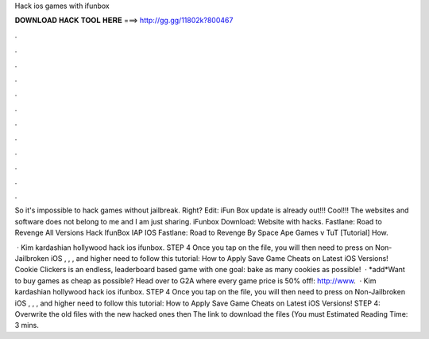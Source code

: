 Hack ios games with ifunbox



𝐃𝐎𝐖𝐍𝐋𝐎𝐀𝐃 𝐇𝐀𝐂𝐊 𝐓𝐎𝐎𝐋 𝐇𝐄𝐑𝐄 ===> http://gg.gg/11802k?800467



.



.



.



.



.



.



.



.



.



.



.



.

So it's impossible to hack games without jailbreak. Right? Edit: iFun Box update is already out!!! Cool!!!  The websites and software does not belong to me and I am just sharing. iFunbox Download:  Website with hacks. Fastlane: Road to Revenge All Versions Hack IfunBox IAP IOS Fastlane:﻿ Road to Revenge By Space Ape Games v  TuT [Tutorial] How.

 · Kim kardashian hollywood hack ios ifunbox. STEP 4 Once you tap on the file, you will then need to press on Non-Jailbroken iOS , , , and higher need to follow this tutorial: How to Apply Save Game Cheats on Latest iOS Versions! Cookie Clickers is an endless, leaderboard based game with one goal: bake as many cookies as possible!  · *add*Want to buy games as cheap as possible? Head over to G2A where every game price is 50% off!: http://www.  · Kim kardashian hollywood hack ios ifunbox. STEP 4 Once you tap on the file, you will then need to press on Non-Jailbroken iOS , , , and higher need to follow this tutorial: How to Apply Save Game Cheats on Latest iOS Versions! STEP 4: Overwrite the old files with the new hacked ones then The link to download the files (You must Estimated Reading Time: 3 mins.

